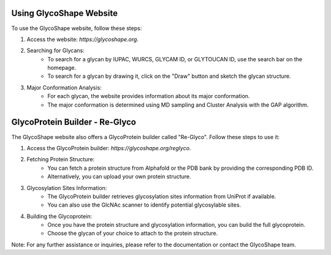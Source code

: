 Using GlycoShape Website
========================

To use the GlycoShape website, follow these steps:

1. Access the website: `https://glycoshape.org`.

2. Searching for Glycans:
    - To search for a glycan by IUPAC, WURCS, GLYCAM ID, or GLYTOUCAN ID, use the search bar on the homepage.
    - To search for a glycan by drawing it, click on the "Draw" button and sketch the glycan structure.

3. Major Conformation Analysis:
    - For each glycan, the website provides information about its major conformation.
    - The major conformation is determined using MD sampling and Cluster Analysis with the GAP algorithm.

GlycoProtein Builder - Re-Glyco
===============================

The GlycoShape website also offers a GlycoProtein builder called "Re-Glyco". Follow these steps to use it:

1. Access the GlycoProtein builder: `https://glycoshape.org/reglyco`.

2. Fetching Protein Structure:
    - You can fetch a protein structure from Alphafold or the PDB bank by providing the corresponding PDB ID.
    - Alternatively, you can upload your own protein structure.

3. Glycosylation Sites Information:
    - The GlycoProtein builder retrieves glycosylation sites information from UniProt if available.
    - You can also use the GlcNAc scanner to identify potential glycosylable sites.

4. Building the Glycoprotein:
    - Once you have the protein structure and glycosylation information, you can build the full glycoprotein.
    - Choose the glycan of your choice to attach to the protein structure.

Note: For any further assistance or inquiries, please refer to the documentation or contact the GlycoShape team.
